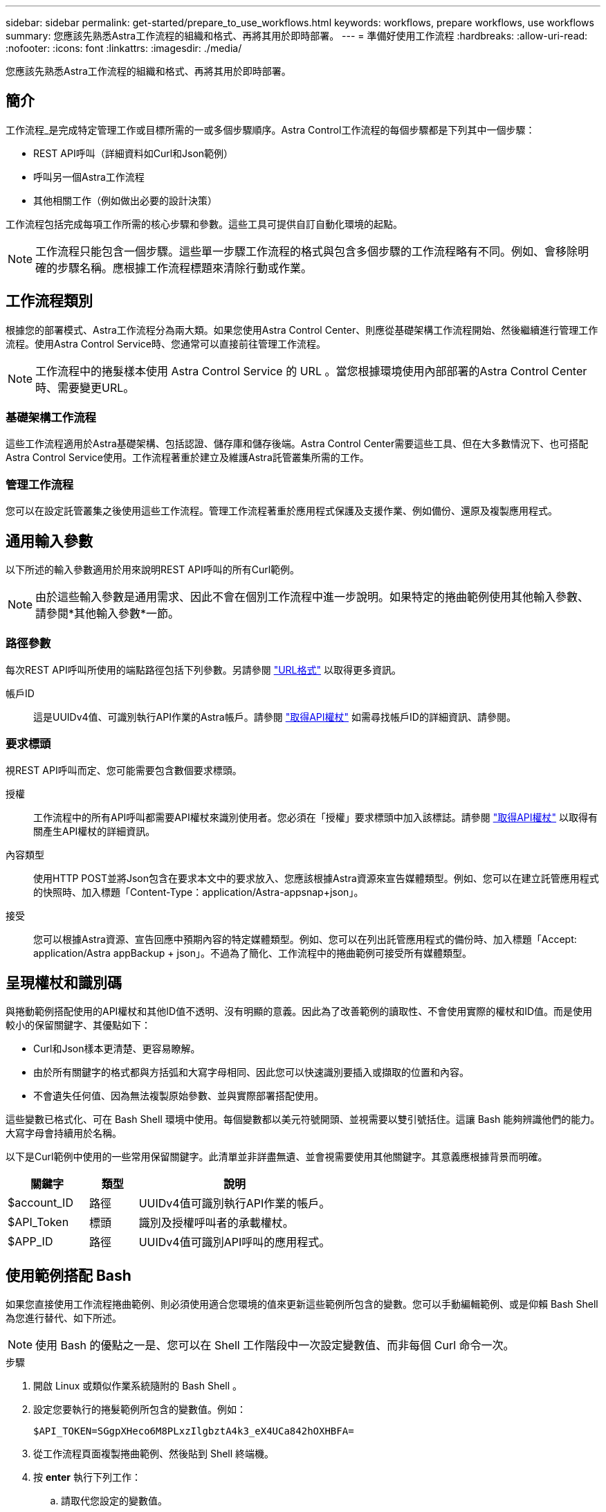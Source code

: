 ---
sidebar: sidebar 
permalink: get-started/prepare_to_use_workflows.html 
keywords: workflows, prepare workflows, use workflows 
summary: 您應該先熟悉Astra工作流程的組織和格式、再將其用於即時部署。 
---
= 準備好使用工作流程
:hardbreaks:
:allow-uri-read: 
:nofooter: 
:icons: font
:linkattrs: 
:imagesdir: ./media/


[role="lead"]
您應該先熟悉Astra工作流程的組織和格式、再將其用於即時部署。



== 簡介

工作流程_是完成特定管理工作或目標所需的一或多個步驟順序。Astra Control工作流程的每個步驟都是下列其中一個步驟：

* REST API呼叫（詳細資料如Curl和Json範例）
* 呼叫另一個Astra工作流程
* 其他相關工作（例如做出必要的設計決策）


工作流程包括完成每項工作所需的核心步驟和參數。這些工具可提供自訂自動化環境的起點。


NOTE: 工作流程只能包含一個步驟。這些單一步驟工作流程的格式與包含多個步驟的工作流程略有不同。例如、會移除明確的步驟名稱。應根據工作流程標題來清除行動或作業。



== 工作流程類別

根據您的部署模式、Astra工作流程分為兩大類。如果您使用Astra Control Center、則應從基礎架構工作流程開始、然後繼續進行管理工作流程。使用Astra Control Service時、您通常可以直接前往管理工作流程。


NOTE: 工作流程中的捲髮樣本使用 Astra Control Service 的 URL 。當您根據環境使用內部部署的Astra Control Center時、需要變更URL。



=== 基礎架構工作流程

這些工作流程適用於Astra基礎架構、包括認證、儲存庫和儲存後端。Astra Control Center需要這些工具、但在大多數情況下、也可搭配Astra Control Service使用。工作流程著重於建立及維護Astra託管叢集所需的工作。



=== 管理工作流程

您可以在設定託管叢集之後使用這些工作流程。管理工作流程著重於應用程式保護及支援作業、例如備份、還原及複製應用程式。



== 通用輸入參數

以下所述的輸入參數適用於用來說明REST API呼叫的所有Curl範例。


NOTE: 由於這些輸入參數是通用需求、因此不會在個別工作流程中進一步說明。如果特定的捲曲範例使用其他輸入參數、請參閱*其他輸入參數*一節。



=== 路徑參數

每次REST API呼叫所使用的端點路徑包括下列參數。另請參閱 link:../rest-core/url_format.html["URL格式"] 以取得更多資訊。

帳戶ID:: 這是UUIDv4值、可識別執行API作業的Astra帳戶。請參閱 link:../get-started/get_api_token.html["取得API權杖"] 如需尋找帳戶ID的詳細資訊、請參閱。




=== 要求標頭

視REST API呼叫而定、您可能需要包含數個要求標頭。

授權:: 工作流程中的所有API呼叫都需要API權杖來識別使用者。您必須在「授權」要求標頭中加入該標誌。請參閱 link:../get-started/get_api_token.html["取得API權杖"] 以取得有關產生API權杖的詳細資訊。
內容類型:: 使用HTTP POST並將Json包含在要求本文中的要求放入、您應該根據Astra資源來宣告媒體類型。例如、您可以在建立託管應用程式的快照時、加入標題「Content-Type：application/Astra-appsnap+json」。
接受:: 您可以根據Astra資源、宣告回應中預期內容的特定媒體類型。例如、您可以在列出託管應用程式的備份時、加入標題「Accept: application/Astra appBackup + json」。不過為了簡化、工作流程中的捲曲範例可接受所有媒體類型。




== 呈現權杖和識別碼

與捲動範例搭配使用的API權杖和其他ID值不透明、沒有明顯的意義。因此為了改善範例的讀取性、不會使用實際的權杖和ID值。而是使用較小的保留關鍵字、其優點如下：

* Curl和Json樣本更清楚、更容易瞭解。
* 由於所有關鍵字的格式都與方括弧和大寫字母相同、因此您可以快速識別要插入或擷取的位置和內容。
* 不會遺失任何值、因為無法複製原始參數、並與實際部署搭配使用。


這些變數已格式化、可在 Bash Shell 環境中使用。每個變數都以美元符號開頭、並視需要以雙引號括住。這讓 Bash 能夠辨識他們的能力。大寫字母會持續用於名稱。

以下是Curl範例中使用的一些常用保留關鍵字。此清單並非詳盡無遺、並會視需要使用其他關鍵字。其意義應根據背景而明確。

[cols="25,15,60"]
|===
| 關鍵字 | 類型 | 說明 


| $account_ID | 路徑 | UUIDv4值可識別執行API作業的帳戶。 


| $API_Token | 標頭 | 識別及授權呼叫者的承載權杖。 


| $APP_ID | 路徑 | UUIDv4值可識別API呼叫的應用程式。 
|===


== 使用範例搭配 Bash

如果您直接使用工作流程捲曲範例、則必須使用適合您環境的值來更新這些範例所包含的變數。您可以手動編輯範例、或是仰賴 Bash Shell 為您進行替代、如下所述。


NOTE: 使用 Bash 的優點之一是、您可以在 Shell 工作階段中一次設定變數值、而非每個 Curl 命令一次。

.步驟
. 開啟 Linux 或類似作業系統隨附的 Bash Shell 。
. 設定您要執行的捲髮範例所包含的變數值。例如：
+
`$API_TOKEN=SGgpXHeco6M8PLxzIlgbztA4k3_eX4UCa842hOXHBFA=`

. 從工作流程頁面複製捲曲範例、然後貼到 Shell 終端機。
. 按 *enter* 執行下列工作：
+
.. 請取代您設定的變數值。
.. 執行 curl 命令。



